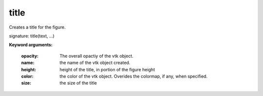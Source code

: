 
title
~~~~~

Creates a title for the figure.

signature: title(text, ...)

**Keyword arguments:**

    :opacity: The overall opactiy of the vtk object.

    :name: the name of the vtk object created.

    :height: height of the title, in portion of the
             figure height

    :color: the color of the vtk object. Overides the colormap,
            if any, when specified.

    :size: the size of the title

    